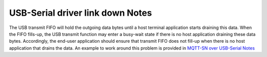 USB-Serial driver link down Notes
=================================

The USB transmit FIFO will hold the outgoing data bytes until a host
terminal application starts draining this data. When the FIFO fills-up,
the USB transmit function may enter a busy-wait state if there is no
host application draining these data bytes. Accordingly, the end-user
application should ensure that transmit FIFO does not fill-up when there
is no host application that drains the data. An example to work around
this problem is provided in `MQTT-SN over USB-Serial
Notes <../qf_apps/qf_mqttsn_ai_app/README.rst#mqtt-sn-over-usb-serial-notes>`__
